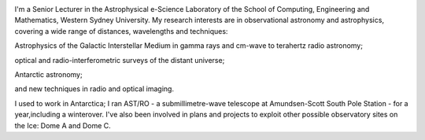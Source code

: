 .. title: Nick Tothill on the Web
.. slug: index
.. date: 2019-04-23 11:41:24 UTC+10:00
.. tags: 
.. category: 
.. link: 
.. description: 
.. type: text


.. image:: /images/nfht_small.jpg
	   
I'm a Senior Lecturer in the Astrophysical e-Science Laboratory of the 
School of Computing, Engineering and Mathematics, Western Sydney University.
My research interests are in observational astronomy and astrophysics,
covering a wide range of distances, wavelengths and techniques:

Astrophysics of the Galactic Interstellar Medium in gamma rays and cm-wave to terahertz radio astronomy;

optical and radio-interferometric surveys of the distant universe;

Antarctic astronomy;

and new techniques in radio and optical imaging.

I used to work in Antarctica; I ran AST/RO - a submillimetre-wave telescope at
Amundsen-Scott South Pole Station - for a year,including a winterover.
I've also been involved in plans and projects to exploit other possible
observatory sites on the Ice: Dome A and Dome C.
			  
